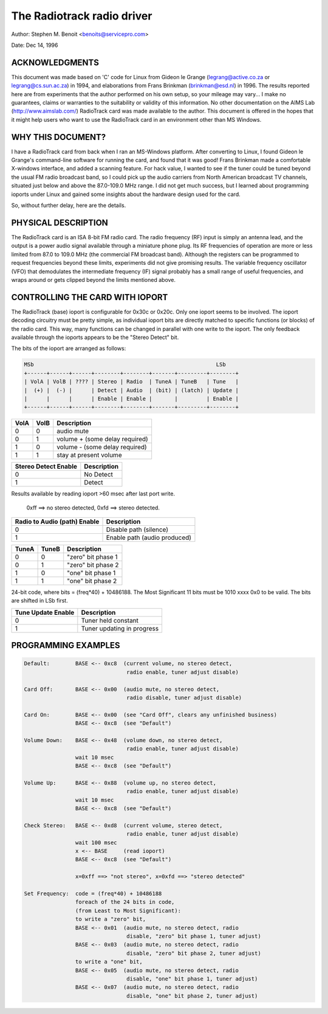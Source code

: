 The Radiotrack radio driver
===========================

Author: Stephen M. Benoit <benoits@servicepro.com>

Date:  Dec 14, 1996

ACKNOWLEDGMENTS
----------------

This document was made based on 'C' code for Linux from Gideon le Grange
(legrang@active.co.za or legrang@cs.sun.ac.za) in 1994, and elaborations from
Frans Brinkman (brinkman@esd.nl) in 1996.  The results reported here are from
experiments that the author performed on his own setup, so your mileage may
vary... I make no guarantees, claims or warranties to the suitability or
validity of this information.  No other documentation on the AIMS
Lab (http://www.aimslab.com/) RadioTrack card was made available to the
author.  This document is offered in the hopes that it might help users who
want to use the RadioTrack card in an environment other than MS Windows.

WHY THIS DOCUMENT?
------------------

I have a RadioTrack card from back when I ran an MS-Windows platform.  After
converting to Linux, I found Gideon le Grange's command-line software for
running the card, and found that it was good!  Frans Brinkman made a
comfortable X-windows interface, and added a scanning feature.  For hack
value, I wanted to see if the tuner could be tuned beyond the usual FM radio
broadcast band, so I could pick up the audio carriers from North American
broadcast TV channels, situated just below and above the 87.0-109.0 MHz range.
I did not get much success, but I learned about programming ioports under
Linux and gained some insights about the hardware design used for the card.

So, without further delay, here are the details.


PHYSICAL DESCRIPTION
--------------------

The RadioTrack card is an ISA 8-bit FM radio card.  The radio frequency (RF)
input is simply an antenna lead, and the output is a power audio signal
available through a miniature phone plug.  Its RF frequencies of operation are
more or less limited from 87.0 to 109.0 MHz (the commercial FM broadcast
band).  Although the registers can be programmed to request frequencies beyond
these limits, experiments did not give promising results.  The variable
frequency oscillator (VFO) that demodulates the intermediate frequency (IF)
signal probably has a small range of useful frequencies, and wraps around or
gets clipped beyond the limits mentioned above.


CONTROLLING THE CARD WITH IOPORT
--------------------------------

The RadioTrack (base) ioport is configurable for 0x30c or 0x20c.  Only one
ioport seems to be involved.  The ioport decoding circuitry must be pretty
simple, as individual ioport bits are directly matched to specific functions
(or blocks) of the radio card.  This way, many functions can be changed in
parallel with one write to the ioport.  The only feedback available through
the ioports appears to be the "Stereo Detect" bit.

The bits of the ioport are arranged as follows:

.. code-block:: none

	MSb                                                         LSb
	+------+------+------+--------+--------+-------+---------+--------+
	| VolA | VolB | ???? | Stereo | Radio  | TuneA | TuneB   | Tune   |
	|  (+) |  (-) |      | Detect | Audio  | (bit) | (latch) | Update |
	|      |      |      | Enable | Enable |       |         | Enable |
	+------+------+------+--------+--------+-------+---------+--------+


====  ====  =================================
VolA  VolB  Description
====  ====  =================================
0	 0  audio mute
0	 1  volume +    (some delay required)
1	 0  volume -    (some delay required)
1	 1  stay at present volume
====  ====  =================================

====================	===========
Stereo Detect Enable	Description
====================	===========
0			No Detect
1			Detect
====================	===========

Results available by reading ioport >60 msec after last port write.

  0xff ==> no stereo detected,  0xfd ==> stereo detected.

=============================	=============================
Radio to Audio (path) Enable	Description
=============================	=============================
0				Disable path (silence)
1				Enable path  (audio produced)
=============================	=============================

=====  =====  ==================
TuneA  TuneB  Description
=====  =====  ==================
0	0     "zero" bit phase 1
0	1     "zero" bit phase 2
1	0     "one" bit phase 1
1	1     "one" bit phase 2
=====  =====  ==================


24-bit code, where bits = (freq*40) + 10486188.
The Most Significant 11 bits must be 1010 xxxx 0x0 to be valid.
The bits are shifted in LSb first.

==================	===========================
Tune Update Enable	Description
==================	===========================
0			Tuner held constant
1			Tuner updating in progress
==================	===========================


PROGRAMMING EXAMPLES
--------------------

.. code-block:: none

	Default:        BASE <-- 0xc8  (current volume, no stereo detect,
					radio enable, tuner adjust disable)

	Card Off:	BASE <-- 0x00  (audio mute, no stereo detect,
					radio disable, tuner adjust disable)

	Card On:	BASE <-- 0x00  (see "Card Off", clears any unfinished business)
			BASE <-- 0xc8  (see "Default")

	Volume Down:    BASE <-- 0x48  (volume down, no stereo detect,
					radio enable, tuner adjust disable)
			wait 10 msec
			BASE <-- 0xc8  (see "Default")

	Volume Up:      BASE <-- 0x88  (volume up, no stereo detect,
					radio enable, tuner adjust disable)
			wait 10 msec
			BASE <-- 0xc8  (see "Default")

	Check Stereo:   BASE <-- 0xd8  (current volume, stereo detect,
					radio enable, tuner adjust disable)
			wait 100 msec
			x <-- BASE     (read ioport)
			BASE <-- 0xc8  (see "Default")

			x=0xff ==> "not stereo", x=0xfd ==> "stereo detected"

	Set Frequency:  code = (freq*40) + 10486188
			foreach of the 24 bits in code,
			(from Least to Most Significant):
			to write a "zero" bit,
			BASE <-- 0x01  (audio mute, no stereo detect, radio
					disable, "zero" bit phase 1, tuner adjust)
			BASE <-- 0x03  (audio mute, no stereo detect, radio
					disable, "zero" bit phase 2, tuner adjust)
			to write a "one" bit,
			BASE <-- 0x05  (audio mute, no stereo detect, radio
					disable, "one" bit phase 1, tuner adjust)
			BASE <-- 0x07  (audio mute, no stereo detect, radio
					disable, "one" bit phase 2, tuner adjust)
